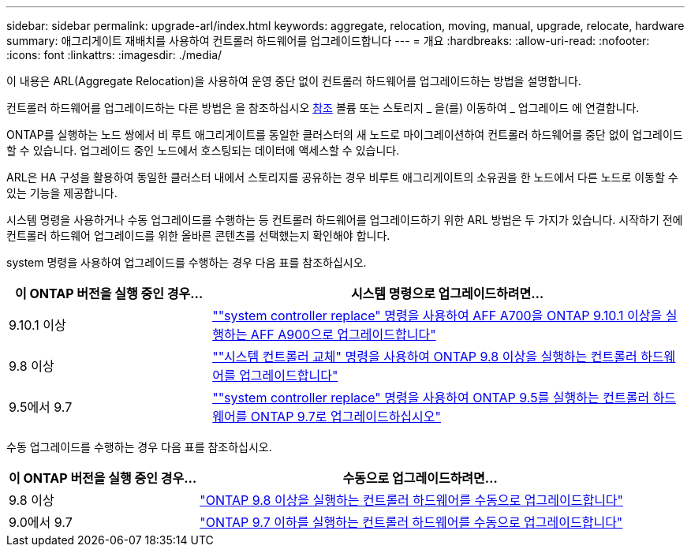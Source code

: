 ---
sidebar: sidebar 
permalink: upgrade-arl/index.html 
keywords: aggregate, relocation, moving, manual, upgrade, relocate, hardware 
summary: 애그리게이트 재배치를 사용하여 컨트롤러 하드웨어를 업그레이드합니다 
---
= 개요
:hardbreaks:
:allow-uri-read: 
:nofooter: 
:icons: font
:linkattrs: 
:imagesdir: ./media/


[role="lead"]
이 내용은 ARL(Aggregate Relocation)을 사용하여 운영 중단 없이 컨트롤러 하드웨어를 업그레이드하는 방법을 설명합니다.

컨트롤러 하드웨어를 업그레이드하는 다른 방법은 을 참조하십시오 xref:other_references.adoc[참조] 볼륨 또는 스토리지 _ 을(를) 이동하여 _ 업그레이드 에 연결합니다.

ONTAP를 실행하는 노드 쌍에서 비 루트 애그리게이트를 동일한 클러스터의 새 노드로 마이그레이션하여 컨트롤러 하드웨어를 중단 없이 업그레이드할 수 있습니다. 업그레이드 중인 노드에서 호스팅되는 데이터에 액세스할 수 있습니다.

ARL은 HA 구성을 활용하여 동일한 클러스터 내에서 스토리지를 공유하는 경우 비루트 애그리게이트의 소유권을 한 노드에서 다른 노드로 이동할 수 있는 기능을 제공합니다.

시스템 명령을 사용하거나 수동 업그레이드를 수행하는 등 컨트롤러 하드웨어를 업그레이드하기 위한 ARL 방법은 두 가지가 있습니다. 시작하기 전에 컨트롤러 하드웨어 업그레이드를 위한 올바른 콘텐츠를 선택했는지 확인해야 합니다.

system 명령을 사용하여 업그레이드를 수행하는 경우 다음 표를 참조하십시오.

[cols="30,70"]
|===
| 이 ONTAP 버전을 실행 중인 경우… | 시스템 명령으로 업그레이드하려면… 


| 9.10.1 이상 | link:https://docs.netapp.com/us-en/ontap-systems-upgrade/upgrade-arl-auto-affa900/index.html[""system controller replace" 명령을 사용하여 AFF A700을 ONTAP 9.10.1 이상을 실행하는 AFF A900으로 업그레이드합니다"] 


| 9.8 이상 | link:https://docs.netapp.com/us-en/ontap-systems-upgrade/upgrade-arl-auto-app/index.html[""시스템 컨트롤러 교체" 명령을 사용하여 ONTAP 9.8 이상을 실행하는 컨트롤러 하드웨어를 업그레이드합니다"] 


| 9.5에서 9.7 | link:https://docs.netapp.com/us-en/ontap-systems-upgrade/upgrade-arl-auto/index.html[""system controller replace" 명령을 사용하여 ONTAP 9.5를 실행하는 컨트롤러 하드웨어를 ONTAP 9.7로 업그레이드하십시오"] 
|===
수동 업그레이드를 수행하는 경우 다음 표를 참조하십시오.

[cols="30,70"]
|===
| 이 ONTAP 버전을 실행 중인 경우… | 수동으로 업그레이드하려면… 


| 9.8 이상 | link:https://docs.netapp.com/us-en/ontap-systems-upgrade/upgrade-arl-manual-app/index.html["ONTAP 9.8 이상을 실행하는 컨트롤러 하드웨어를 수동으로 업그레이드합니다"] 


| 9.0에서 9.7 | link:https://docs.netapp.com/us-en/ontap-systems-upgrade/upgrade-arl-manual/index.html["ONTAP 9.7 이하를 실행하는 컨트롤러 하드웨어를 수동으로 업그레이드합니다"] 
|===